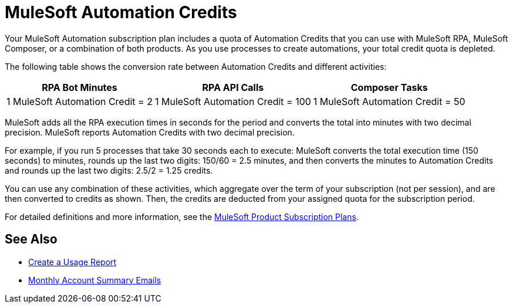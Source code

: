 = MuleSoft Automation Credits

Your MuleSoft Automation subscription plan includes a quota of Automation Credits that you can use with MuleSoft RPA, MuleSoft Composer, or a combination of both products. As you use processes to create automations, your total credit quota is depleted.

The following table shows the conversion rate between Automation Credits and different activities:

[%header%autowidth.spread,cols=".^a,.^a,.^a]
|===
| RPA Bot Minutes | RPA API Calls | Composer Tasks
| 1 MuleSoft Automation Credit = 2 | 1 MuleSoft Automation Credit = 100 | 1 MuleSoft Automation Credit = 50
|===

MuleSoft adds all the RPA execution times in seconds for the period and converts the total into minutes with two decimal precision. MuleSoft reports Automation Credits with two decimal precision.

For example, if you run 5 processes that take 30 seconds each to execute: MuleSoft converts the total execution time (150 seconds) to minutes, rounds up the last two digits: 150/60 = 2.5 minutes, and then converts the minutes to Automation Credits and rounds up the last two digits: 2.5/2 = 1.25 credits.

You can use any combination of these activities, which aggregate over the term of your subscription (not per session), and are then converted to credits as shown. Then, the credits are deducted from your assigned quota for the subscription period.

For detailed definitions and more information, see the https://www.mulesoft.com/prod-subscription-plans[MuleSoft Product Subscription Plans^].

// == Create a Usage Report

// Follow these steps to create a usage report in RPA Manager:

// . Open the *Process Operations* module.
// . Click *Usage Summary*.
// . Specify the desired date range and click *Create Usage Summary*.
// . Optionally, you can print or download the report by clicking the *Print* (image:print-icon.png[The Print icon, 5%, 5%])button.

// == Monthly Account Summary Emails

// Starting on June 2023, Salesforce sends usage-based billing reports to every MuleSoft RPA customer on the 10th of each month. By default, Salesforce sends these emails to the account's billing contact. 

// For additional information about the reports, the list of recipients, and other details, see the https://help.salesforce.com/s/articleView?id=000390885&type=1[Monthly Account Summary Email FAQ^].

== See Also 

* xref:ms-automation-usage-types#usage-report[Create a Usage Report]
* xref:ms-automation-usage-types#monthly-summary-mails[Monthly Account Summary Emails]